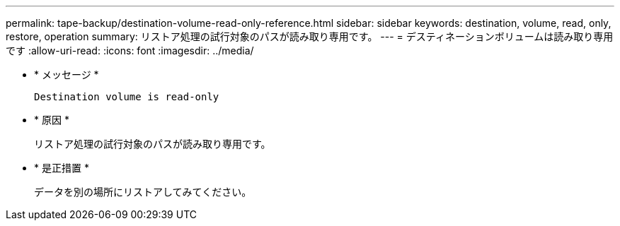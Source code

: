 ---
permalink: tape-backup/destination-volume-read-only-reference.html 
sidebar: sidebar 
keywords: destination, volume, read, only, restore, operation 
summary: リストア処理の試行対象のパスが読み取り専用です。 
---
= デスティネーションボリュームは読み取り専用です
:allow-uri-read: 
:icons: font
:imagesdir: ../media/


[role="lead"]
* * メッセージ *
+
`Destination volume is read-only`

* * 原因 *
+
リストア処理の試行対象のパスが読み取り専用です。

* * 是正措置 *
+
データを別の場所にリストアしてみてください。


